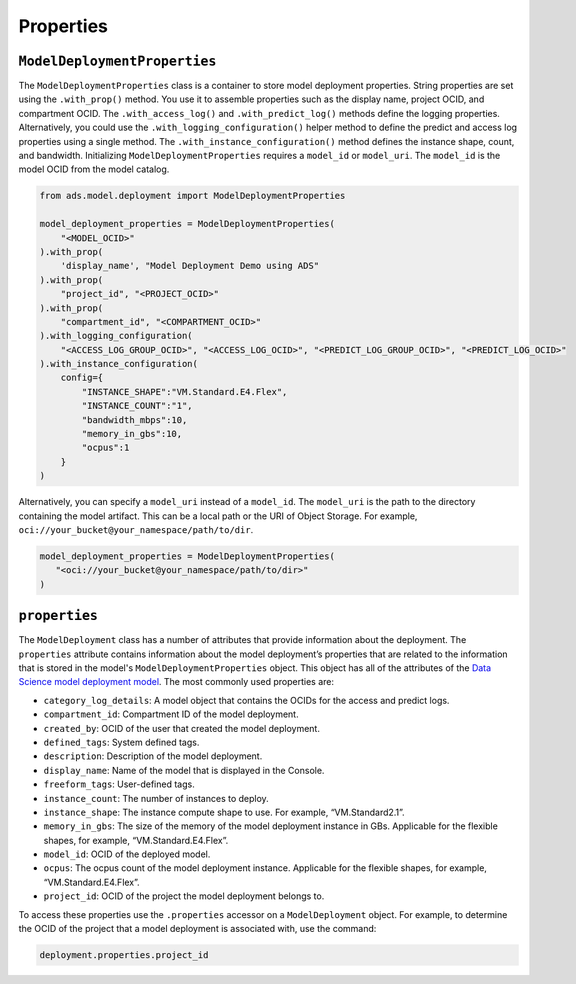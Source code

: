 Properties
**********

``ModelDeploymentProperties``
=============================

The ``ModelDeploymentProperties`` class is a container to store model deployment properties. String properties are set using the ``.with_prop()`` method. You use it to assemble properties such as the display name, project OCID, and compartment OCID. The ``.with_access_log()`` and ``.with_predict_log()`` methods define the logging properties. Alternatively, you could use the ``.with_logging_configuration()`` helper method to define the predict and access log properties using a single method. The ``.with_instance_configuration()`` method defines the instance shape, count, and bandwidth.  Initializing ``ModelDeploymentProperties`` requires a ``model_id`` or ``model_uri``.  The ``model_id`` is the model OCID from the model catalog.

.. code-block:: python3

    from ads.model.deployment import ModelDeploymentProperties

    model_deployment_properties = ModelDeploymentProperties(
        "<MODEL_OCID>"
    ).with_prop(
        'display_name', "Model Deployment Demo using ADS"
    ).with_prop(
        "project_id", "<PROJECT_OCID>"
    ).with_prop(
        "compartment_id", "<COMPARTMENT_OCID>"
    ).with_logging_configuration(
        "<ACCESS_LOG_GROUP_OCID>", "<ACCESS_LOG_OCID>", "<PREDICT_LOG_GROUP_OCID>", "<PREDICT_LOG_OCID>"
    ).with_instance_configuration(
        config={
            "INSTANCE_SHAPE":"VM.Standard.E4.Flex",
            "INSTANCE_COUNT":"1",
            "bandwidth_mbps":10,
            "memory_in_gbs":10,
            "ocpus":1
        }
    )

Alternatively, you can specify a ``model_uri`` instead of a ``model_id``. The
``model_uri`` is the path to the directory containing the model artifact. This can be a local path or
the URI of Object Storage. For example, ``oci://your_bucket@your_namespace/path/to/dir``.

.. code-block:: python3

    model_deployment_properties = ModelDeploymentProperties(
       "<oci://your_bucket@your_namespace/path/to/dir>"
    )


``properties``
==============

The ``ModelDeployment`` class has a number of attributes that provide information about the deployment. The ``properties`` attribute contains information about the model deployment’s properties that are related to the information that is stored in the model's ``ModelDeploymentProperties`` object. This object has all of the attributes of the `Data Science model deployment model <https://oracle-cloud-infrastructure-python-sdk.readthedocs.io/en/latest/api/data_science/models/oci.data_science.models.ModelDeployment.html#oci.data_science.models.ModelDeployment>`__.  The most commonly used properties are:

*  ``category_log_details``: A model object that contains the OCIDs for the access and predict logs.
*  ``compartment_id``: Compartment ID of the model deployment.
*  ``created_by``: OCID of the user that created the model deployment.
*  ``defined_tags``: System defined tags.
*  ``description``: Description of the model deployment.
*  ``display_name``: Name of the model that is displayed in the Console.
*  ``freeform_tags``: User-defined tags.
*  ``instance_count``: The number of instances to deploy.
*  ``instance_shape``: The instance compute shape to use. For example, “VM.Standard2.1”.
*  ``memory_in_gbs``:  The size of the memory of the model deployment instance in GBs. Applicable for the flexible shapes, for example, “VM.Standard.E4.Flex”.
*  ``model_id``: OCID of the deployed model.
*  ``ocpus``: The ocpus count of the model deployment instance. Applicable for the flexible shapes, for example, “VM.Standard.E4.Flex”.
*  ``project_id``: OCID of the project the model deployment belongs to.

To access these properties use the ``.properties`` accessor on a ``ModelDeployment`` object.  For example, to determine the OCID of the project that a model deployment is associated with, use the command:

.. code-block:: python3

    deployment.properties.project_id


